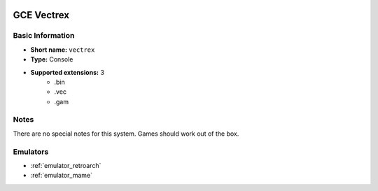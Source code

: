 .. image:: /global/assets/systems/vectrex-photo.png
	:width: 25%

.. image:: /global/assets/systems/vectrex-logo.png
	:width: 73%

.. _system_vectrex:

GCE Vectrex
===========

Basic Information
~~~~~~~~~~~~~~~~~
- **Short name:** ``vectrex``
- **Type:** Console
- **Supported extensions:** 3
	- .bin
	- .vec
	- .gam

Notes
~~~~~

There are no special notes for this system. Games should work out of the box.

Emulators
~~~~~~~~~
- :ref:`emulator_retroarch`
- :ref:`emulator_mame`
